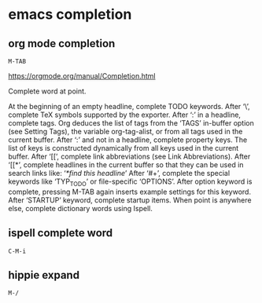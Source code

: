 #+STARTUP: content
* emacs completion
** org mode completion

#+begin_example
M-TAB
#+end_example

[[https://orgmode.org/manual/Completion.html]]

Complete word at point.

At the beginning of an empty headline, complete TODO keywords.
After ‘\’, complete TeX symbols supported by the exporter.
After ‘:’ in a headline, complete tags. Org deduces the list of tags from the ‘TAGS’ in-buffer option (see Setting Tags), the variable org-tag-alist, or from all tags used in the current buffer.
After ‘:’ and not in a headline, complete property keys. The list of keys is constructed dynamically from all keys used in the current buffer.
After ‘[[’, complete link abbreviations (see Link Abbreviations).
After ‘[[*’, complete headlines in the current buffer so that they can be used in search links like: ‘[[*find this headline]]’
After ‘#+’, complete the special keywords like ‘TYP_TODO’ or file-specific ‘OPTIONS’. After option keyword is complete, pressing M-TAB again inserts example settings for this keyword.
After ‘STARTUP’ keyword, complete startup items.
When point is anywhere else, complete dictionary words using Ispell. 

** ispell complete word

#+begin_example
C-M-i
#+end_example

** hippie expand

#+begin_example
M-/
#+end_example

